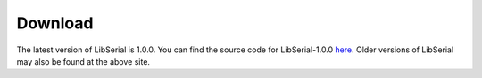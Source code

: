 Download
========

The latest version of LibSerial is 1.0.0. You can find the source code
for LibSerial-1.0.0 `here <https://github.com/crayzeewulf/libserial>`_. 
Older versions of LibSerial may also be found at the above site.

